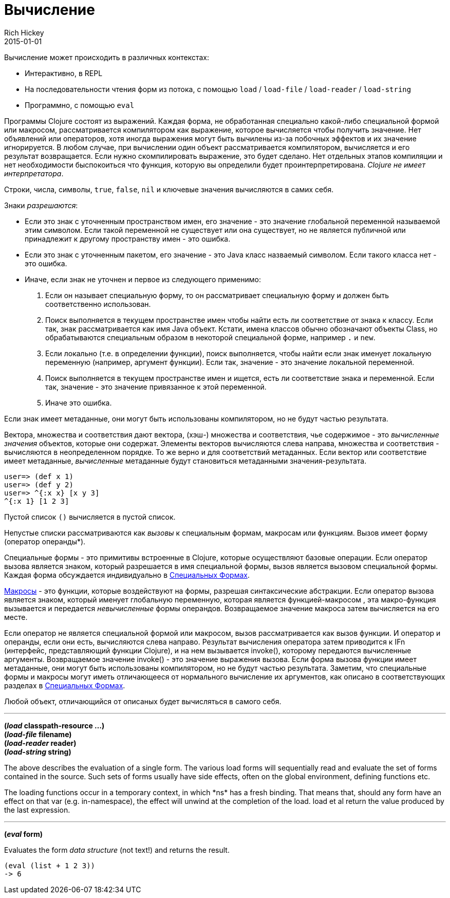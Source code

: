 = Вычисление
Rich Hickey
2015-01-01
:type: reference
:toc: macro
:toc-title: Содержание
:icons: font
:prevpagehref: repl_and_main
:prevpagetitle: REPL and main
:nextpagehref: special_forms
:nextpagetitle: Special Forms

ifdef::env-github,env-browser[:outfilesuffix: .adoc]

Вычисление может происходить в различных контекстах:

* Интерактивно, в REPL
* На последовательности чтения форм из потока, с помощью `load` / `load-file` / `load-reader` / `load-string`
* Программно, с помощью `eval`

Программы Clojure состоят из выражений. Каждая форма, не обработанная специально какой-либо специальной формой или макросом, рассматривается компилятором как выражение, которое вычисляется чтобы получить значение. Нет объявлений или операторов, хотя иногда выражения могут быть вычилены из-за побочных эффектов и их значение игнорируется.
В любом случае, при вычислении один объект рассматривается компилятором, вычисляется и его результат возвращается. Если нужно скомпилировать выражение, это будет сделано. Нет отдельных этапов компиляции и нет необходимости быспокоиться что функция, которую вы определили будет проинтерпретирована. _Clojure не имеет интерпретатора_.

Строки, числа, символы, `true`, `false`, `nil` и ключевые значения вычисляются в самих себя.

Знаки _разрешаются_:

* Если это знак с уточненным пространством имен, его значение - это значение глобальной переменной называемой этим символом. Если такой переменной не существует или она существует, но не является публичной или принадлежит к другому пространству имен - это ошибка.
* Если это знак с уточненным пакетом, его значение - это Java класс назваемый символом. Если такого класса нет - это ошибка.
* Иначе, если знак не уточнен и первое из следующего применимо:
. Если он называет специальную форму, то он рассматривает специальную форму и должен быть соответственно использован.
. Поиск выполняется в текущем пространстве имен чтобы найти есть ли соответствие от знака к классу. Если так, знак рассматривается как имя Java объект. Кстати, имена классов обычно обозначают объекты Class, но обрабатываются специальным образом в некоторой специальной форме, например `.` и `new`.
. Если локально (т.е. в определении функции), поиск выполняется, чтобы найти если знак именует локальную переменную (например, аргумент функции). Если так, значение - это значение локальной переменной.
. Поиск выполняется в текущем пространстве имен и ищется, есть ли соответствие знака и переменной. Если так, значение - это значение привязанное к этой переменной.
. Иначе это ошибка.

Если знак имеет метаданные, они могут быть использованы компилятором, но не будут частью результата.

Вектора, множества и соответствия дают вектора, (хэш-) множества и соответствия, чье содержимое - это _вычисленные значения_ объектов, которые они содержат. Элементы векторов вычисляются слева направа, множества и соответствия - вычисляются в неопределенном порядке. То же верно и для соответствий метаданных. Если вектор или соответствие имеет метаданные, _вычисленные_ метаданные будут становиться метаданными значения-результата.

[source,clojure-repl]
----
user=> (def x 1)
user=> (def y 2)
user=> ^{:x x} [x y 3]
^{:x 1} [1 2 3]
----

Пустой список `()` вычисляется в пустой список.

Непустые списки рассматриваются как _вызовы_ к специальным формам, макросам или функциям. Вызов имеет форму +(оператор операнды*)+.

Специальные формы - это примитивы встроенные в Clojure, которые осуществляют базовые операции. Если оператор вызова является знаком, который разрешается в имя специальной формы, вызов является вызовом специальной формы. Каждая форма обсуждается индивидуально в <<special_forms#,Специальных Формах>>.

<<macros#,Макросы>> - это функции, которые воздействуют на формы, разрешая синтаксические абстракции. Если оператор вызова является знаком, который именует глобальную переменную, которая является функцией-макросом , эта макро-функция вызывается и передается _невычисленные_ формы операндов. Возвращаемое значение макроса затем вычисляется на его месте.

Если оператор не является специальной формой или макросом, вызов рассматривается как вызов функции. И оператор и операнды, если они есть, вычисляются слева направо. Результат вычисления оператора затем приводится к IFn (интерфейс, представляющий функции Clojure), и на нем вызывается invoke(), которому передаются вычисленные аргументы. Возвращаемое значение invoke() - это значение выражения вызова. Если форма вызова функции имеет метаданные, они могут быть использованы компилятором, но не будут частью результата.
Заметим, что специальные формы и макросы могут иметь отличающееся от нормального вычисление их аргументов, как описано в соответствующих разделах в <<special_forms#,Специальных Формах>>.

Любой объект, отличающийся от описаных будет вычисляться в самого себя.

''''

*(_load_ classpath-resource ...)* +
*(_load-file_ filename)* +
*(_load-reader_ reader)* +
*(_load-string_ string)*

The above describes the evaluation of a single form. The various load forms will sequentially read and evaluate the set of forms contained in the source. Such sets of forms usually have side effects, often on the global environment, defining functions etc.

The loading functions occur in a temporary context, in which +*ns*+ has a fresh binding. That means that, should any form have an effect on that var (e.g. +in-namespace+), the effect will unwind at the completion of the load. load et al return the value produced by the last expression.

''''

*(_eval_ form)*

Evaluates the form _data structure_ (not text!) and returns the result.

[source,clojure]
----
(eval (list + 1 2 3))
-> 6
----

